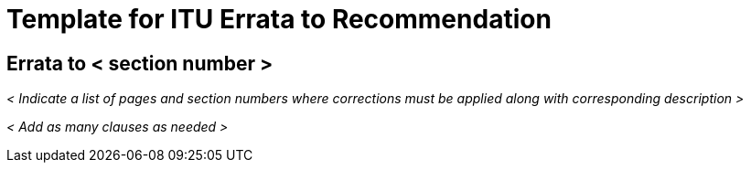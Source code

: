 = Template for ITU Errata to Recommendation
:comment: ### Bureau that the documents belongs to; mandatory. Permitted types: T (ITU-T), R (ITU-R), D (ITU-D)
:bureau: T
:comment: ### Internal reference number; mandatory
:docnumber: W.3000 (fictitious)
:comment: ### Series that the recommendation belongs to; mandatory. Use full title, for example:
:series: W: Authoring templates
:comment: ### First level subseries; mandatory
:series1: Errata to Recommendation
:comment: ### Second level subseries; mandatory
:series2: Metanorma template
:comment: ### Date on which the standard was updated; mandatory
:published-date: 2050-02-28
:comment: ### Document status/stage; mandatory. Synonym: docstage. Visit: https://www.metanorma.com/author/itu/authoring/ for permitted types
:status: draft
:comment: ### Document type; mandatory. Visit: https://www.metanorma.com/author/itu/authoring/ for permitted types
:doctype: recommendation-errata
:comment: ### Comma delimited keywords; mandatory
:keywords: authoring, recommendation, errata, template, metanorma
:comment: ### Directory name used as prefix for the location of image files; optional
:imagesdir: images
:comment: ### Metanorma flavor; mandatory
:mn-document-class: itu
:comment: ### Desired output formats; mandatory
:mn-output-extensions: xml,html,doc,rxl
:comment: ### Enable local relaton cache for quick inclusion of prefetched references; optional. For further information, visit: https://www.metanorma.com/author/ref/document-attributes/#caches, https://www.metanorma.com/author/topics/building/reference-lookup/#lookup-result-caching
:local-cache-only:
:comment: ### Encode all images in HTML output as inline data-URIs; optional
:data-uri-image:


== Errata to < section number >

_< Indicate a list of pages and section numbers where corrections must be applied along with corresponding description >_

_< Add as many clauses as needed >_













